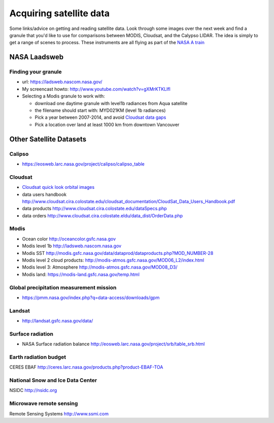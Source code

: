.. _satellite:

Acquiring satellite data
++++++++++++++++++++++++

Some links/advice on getting and reading satellite data.  Look through some images over the
next week and find a granule that you'd like to use for comparisons between MODIS, Cloudsat,
and the Calypso LIDAR.  The idea is simply to get a range of scenes to process.  These instruments are all flying as part of the `NASA A train <https://atrain.nasa.gov/>`_


NASA Laadsweb
=============

.. _granule:

Finding your granule
--------------------

* url: https://ladsweb.nascom.nasa.gov/

* My screencast howto:  http://www.youtube.com/watch?v=gXMrKTKLlfI

* Selecting a Modis granule to work with:

  - download one daytime granule with level1b radiances from Aqua satellite

  - the filename should start with: MYD021KM (level 1b radiances)

  - Pick a year between 2007-2014, and avoid `Cloudsat data gaps <http://cswww.cira.colostate.edu/dpcstatusGaps.php>`_

  - Pick a location over land at least 1000 km from downtown Vancouver
    

.. _satdata:
   
Other Satellite Datasets
========================

Calipso
-------

* https://eosweb.larc.nasa.gov/project/calipso/calipso_table

  
Cloudsat
--------

* `Cloudsat quick look orbital images <http://www.cloudsat.cira.colostate.edu/quicklooks>`_
* data users handbook http://www.cloudsat.cira.colostate.edu/cloudsat_documentation/CloudSat_Data_Users_Handbook.pdf
* data products http://www.cloudsat.cira.colostate.edu/dataSpecs.php
* data orders http://www.cloudsat.cira.colostate.eldu/data_dist/OrderData.php


Modis
-----

* Ocean color http://oceancolor.gsfc.nasa.gov
* Modis level 1b http://ladsweb.nascom.nasa.gov
* Modis SST http://modis.gsfc.nasa.gov/data/dataprod/dataproducts.php?MOD_NUMBER-28
* Modis level 2 cloud products: http://modis-atmos.gsfc.nasa.gov/MOD06_L2/index.html
* Modis level 3: Atmosphere http://modis-atmos.gsfc.nasa.gov/MOD08_D3/
* Modis land:  https://modis-land.gsfc.nasa.gov/temp.html

Global precipitation measurement mission
----------------------------------------

* https://pmm.nasa.gov/index.php?q=data-access/downloads/gpm

Landsat
-------

* http://landsat.gsfc.nasa.gov/data/


Surface radiation
-----------------

* NASA Surface radiation balance http://eosweb.larc.nasa.gov/project/srb/table_srb.html

Earth radiation budget
----------------------

CERES EBAF http://ceres.larc.nasa.gov/products.php?product-EBAF-TOA

National Snow and Ice Data Center
---------------------------------

NSIDC http://nsidc.org

Microwave remote sensing
------------------------

Remote Sensing Systems http://www.ssmi.com



    


